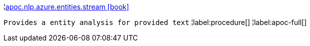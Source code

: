 ¦xref::overview/apoc.nlp/apoc.nlp.azure.entities.stream.adoc[apoc.nlp.azure.entities.stream icon:book[]] +

`Provides a entity analysis for provided text`
¦label:procedure[]
¦label:apoc-full[]
